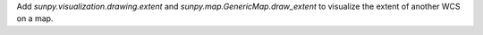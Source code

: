 Add `sunpy.visualization.drawing.extent` and `sunpy.map.GenericMap.draw_extent` to visualize the extent
of another WCS on a map.
